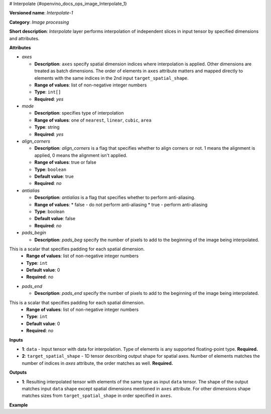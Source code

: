 # Interpolate {#openvino_docs_ops_image_Interpolate_1}


.. meta::
  :description: Learn about I420toRGB-8 - an image processing operation, which 
                can be performed on two required tensors.

**Versioned name**: *Interpolate-1*

**Category**: *Image processing*

**Short description**: *Interpolate* layer performs interpolation of independent slices in input tensor by specified dimensions and attributes.

**Attributes**

* *axes*

  * **Description**: ``axes`` specify spatial dimension indices where interpolation is applied. Other dimensions are treated as batch dimensions. The order of elements in ``axes`` attribute matters and mapped directly to elements with the same indices in the 2nd input ``target_spatial_shape``.
  * **Range of values**: list of non-negative integer numbers
  * **Type**: ``int[]``
  * **Required**: *yes*

* *mode*

  * **Description**: specifies type of interpolation
  * **Range of values**: one of ``nearest``, ``linear``, ``cubic``, ``area``
  * **Type**: string
  * **Required**: *yes*

* *align_corners*

  * **Description**: *align_corners* is a flag that specifies whether to align corners or not. 1 means the alignment is applied, 0 means the alignment isn't applied.
  * **Range of values**: true or false
  * **Type**: ``boolean``
  * **Default value**: true
  * **Required**: *no*

* *antialias*

  * **Description**: *antialias* is a flag that specifies whether to perform anti-aliasing.
  * **Range of values**:
    * false - do not perform anti-aliasing
    * true - perform anti-aliasing
  * **Type**: boolean
  * **Default value**: false
  * **Required**: *no*

* *pads_begin*

  * **Description**: *pads_beg* specify the number of pixels to add to the beginning of the image being interpolated.
This is a scalar that specifies padding for each spatial dimension.
  * **Range of values**: list of non-negative integer numbers
  * **Type**: ``int``
  * **Default value**: 0
  * **Required**: *no*

* *pads_end*

  * **Description**: *pads_end* specify the number of pixels to add to the beginning of the image being interpolated.
This is a scalar that specifies padding for each spatial dimension.
  * **Range of values**: list of non-negative integer numbers
  * **Type**: ``int``
  * **Default value**: 0
  * **Required**: *no*

**Inputs**

*   **1**: ``data`` - Input tensor with data for interpolation. Type of elements is any supported floating-point type. **Required.**

*   **2**: ``target_spatial_shape`` - 1D tensor describing output shape for spatial axes. Number of elements matches the number of indices in *axes* attribute, the order matches as well. **Required.**

**Outputs**

* **1**: Resulting interpolated tensor with elements of the same type as input ``data`` tensor. The shape of the output matches input ``data`` shape except spatial dimensions mentioned in ``axes`` attribute. For other dimensions shape matches sizes from ``target_spatial_shape`` in order specified in ``axes``.

**Example**

.. code-block:: xml
   :force:

   <layer ... type="Interpolate" ...>
       <data axes="2,3" align_corners="0" pads_begin="0" pads_end="0" mode="linear"/>
       <input>
           <port id="0">
               <dim>1</dim>
               <dim>2</dim>
               <dim>48</dim>
               <dim>80</dim>
           </port>
           <port id="1">
               <dim>2</dim>  < !--The values in this input are [50, 60] -->
           </port>
       </input>
       <output>
           <port id="0">
               <dim>1</dim>
               <dim>2</dim>
               <dim>50</dim>
               <dim>60</dim>
           </port>
       </output>
   </layer>

